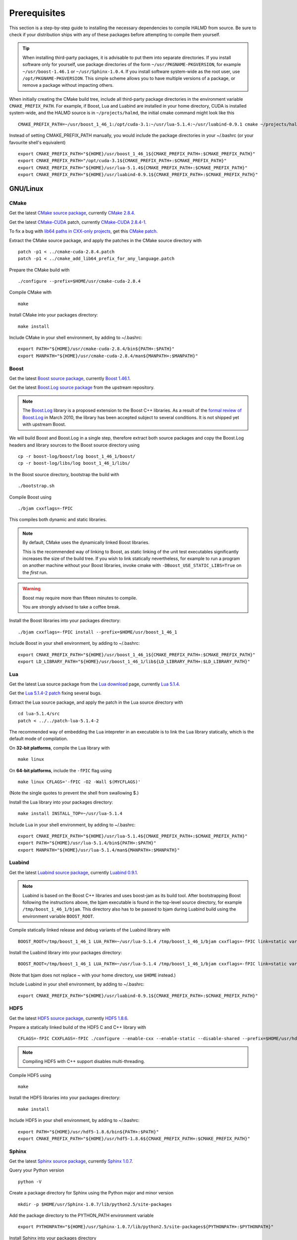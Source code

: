 Prerequisites
*************

This section is a step-by-step guide to installing the necessary dependencies to
compile HALMD from source. Be sure to check if your distribution ships with any
of these packages before attempting to compile them yourself.

.. tip::

   When installing third-party packages, it is advisable to put them into
   separate directories. If you install software only for yourself, use package
   directories of the form ``~/usr/PKGNAME-PKGVERSION``, for example
   ``~/usr/boost-1.46.1`` or ``~/usr/Sphinx-1.0.4``. If you install software
   system-wide as the root user, use ``/opt/PKGNAME-PKGVERSION``.
   This simple scheme allows you to have multiple versions of a package, or
   remove a package without impacting others.

When initially creating the CMake build tree, include all third-party package
directories in the environment variable ``CMAKE_PREFIX_PATH``.
For example, if Boost, Lua and Luabind are installed in your home directory,
CUDA is installed system-wide, and the HALMD source is in ``~/projects/halmd``,
the initial cmake command might look like this ::

   CMAKE_PREFIX_PATH=~/usr/boost_1_46_1:/opt/cuda-3.1:~/usr/lua-5.1.4:~/usr/luabind-0.9.1 cmake ~/projects/halmd

Instead of setting CMAKE_PREFIX_PATH manually, you would include the package directories in your ~/.bashrc (or your favourite shell's equivalent) ::

   export CMAKE_PREFIX_PATH="${HOME}/usr/boost_1_46_1${CMAKE_PREFIX_PATH+:$CMAKE_PREFIX_PATH}"
   export CMAKE_PREFIX_PATH="/opt/cuda-3.1${CMAKE_PREFIX_PATH+:$CMAKE_PREFIX_PATH}"
   export CMAKE_PREFIX_PATH="${HOME}/usr/lua-5.1.4${CMAKE_PREFIX_PATH+:$CMAKE_PREFIX_PATH}"
   export CMAKE_PREFIX_PATH="${HOME}/usr/luabind-0.9.1${CMAKE_PREFIX_PATH+:$CMAKE_PREFIX_PATH}"

GNU/Linux
=========

CMake
-----

Get the latest `CMake source package`_, currently `CMake 2.8.4`_.

Get the latest `CMake-CUDA`_ patch, currently `CMake-CUDA 2.8.4-1`_.

To fix a bug with `lib64 paths in CXX-only projects`_, get this `CMake patch`_.

.. _CMake source package: http://cmake.org/cmake/resources/software.html

.. _CMake 2.8.4: http://www.cmake.org/files/v2.8/cmake-2.8.4.tar.gz

.. _CMake-CUDA: http://software.colberg.org/projects/cmake-cuda

.. _CMake-CUDA 2.8.4-1: https://software.colberg.org/attachments/download/20/CMake-CUDA-2.8.4-1-g2ed3c7a.patch

.. _lib64 paths in CXX-only projects: http://public.kitware.com/Bug/view.php?id=10813#c25824

.. _CMake patch: http://public.kitware.com/Bug/file_download.php?file_id=3759&type=bug

Extract the CMake source package, and apply the patches in the CMake source directory with ::

   patch -p1 < ../cmake-cuda-2.8.4.patch
   patch -p1 < ../cmake_add_lib64_prefix_for_any_language.patch

Prepare the CMake build with ::

   ./configure --prefix=$HOME/usr/cmake-cuda-2.8.4

Compile CMake with ::

   make

Install CMake into your packages directory::

   make install

Include CMake in your shell environment, by adding to ~/.bashrc::

   export PATH="${HOME}/usr/cmake-cuda-2.8.4/bin${PATH+:$PATH}"
   export MANPATH="${HOME}/usr/cmake-cuda-2.8.4/man${MANPATH+:$MANPATH}"


Boost
-----

Get the latest `Boost source package`_, currently `Boost 1.46.1`_.

.. _Boost source package: http://www.boost.org/users/download
.. _Boost 1.46.1: http://sourceforge.net/projects/boost/files/boost/1.46.1/boost_1_46_1.tar.bz2

Get the latest `Boost.Log source package`_ from the upstream repository.

.. note::

   The `Boost.Log`_ library is a proposed extension to the Boost C++ libraries.
   As a result of the `formal review of Boost.Log`_ in March 2010, the library has
   been accepted subject to several conditions. It is not shipped yet with
   upstream Boost.

.. _Boost.Log source package: http://boost-log.svn.sourceforge.net/viewvc/boost-log/trunk/boost-log/?view=tar
.. _Boost.Log: http://boost-log.sourceforge.net/
.. _formal review of Boost.Log: http://lists.boost.org/boost-announce/2010/03/0256.php

We will build Boost and Boost.Log in a single step, therefore extract both
source packages and copy the Boost.Log headers and library sources to the
Boost source directory using ::

   cp -r boost-log/boost/log boost_1_46_1/boost/
   cp -r boost-log/libs/log boost_1_46_1/libs/

In the Boost source directory, bootstrap the build with ::

   ./bootstrap.sh

Compile Boost using ::

   ./bjam cxxflags=-fPIC

This compiles both dynamic and static libraries.

.. note:: By default, CMake uses the dynamically linked Boost libraries.

   This is the recommended way of linking to Boost, as static linking of
   the unit test executables significantly increases the size of the build
   tree. If you wish to link statically nevertheless, for example to run a
   program on another machine without your Boost libraries, invoke cmake
   with ``-DBoost_USE_STATIC_LIBS=True`` on the *first* run.

.. warning:: Boost may require more than fifteen minutes to compile.

   You are strongly advised to take a coffee break.

Install the Boost libraries into your packages directory::

   ./bjam cxxflags=-fPIC install --prefix=$HOME/usr/boost_1_46_1

Include Boost in your shell environment, by adding to ~/.bashrc::

   export CMAKE_PREFIX_PATH="${HOME}/usr/boost_1_46_1${CMAKE_PREFIX_PATH+:$CMAKE_PREFIX_PATH}"
   export LD_LIBRARY_PATH="${HOME}/usr/boost_1_46_1/lib${LD_LIBRARY_PATH+:$LD_LIBRARY_PATH}"


Lua
---

Get the latest Lua source package from the `Lua download`_ page, currently `Lua 5.1.4`_.

Get the `Lua 5.1.4-2 patch`_ fixing several bugs.

.. _Lua download: http://www.lua.org/download.html
.. _Lua 5.1.4: http://www.lua.org/ftp/lua-5.1.4.tar.gz
.. _Lua 5.1.4-2 patch: http://www.lua.org/ftp/patch-lua-5.1.4-2

Extract the Lua source package, and apply the patch in the Lua source directory with ::

   cd lua-5.1.4/src
   patch < ../../patch-lua-5.1.4-2

The recommended way of embedding the Lua intepreter in an executable is to link
the Lua library statically, which is the default mode of compilation.

On **32-bit platforms**, compile the Lua library with ::

   make linux

On **64-bit platforms**, include the ``-fPIC`` flag using ::

   make linux CFLAGS='-fPIC -O2 -Wall $(MYCFLAGS)'

(Note the single quotes to prevent the shell from swallowing $.)

Install the Lua library into your packages directory::

   make install INSTALL_TOP=~/usr/lua-5.1.4

Include Lua in your shell environment, by adding to ~/.bashrc::

   export CMAKE_PREFIX_PATH="${HOME}/usr/lua-5.1.4${CMAKE_PREFIX_PATH+:$CMAKE_PREFIX_PATH}"
   export PATH="${HOME}/usr/lua-5.1.4/bin${PATH+:$PATH}"
   export MANPATH="${HOME}/usr/lua-5.1.4/man${MANPATH+:$MANPATH}"


Luabind
-------

Get the latest `Luabind source package`_, currently `Luabind 0.9.1`_.

.. _Luabind source package: http://sourceforge.net/projects/luabind/files/luabind
.. _Luabind 0.9.1: http://sourceforge.net/projects/luabind/files/luabind/0.9.1/luabind-0.9.1.tar.gz

.. note::

   Luabind is based on the Boost C++ libraries and uses boost-jam as its
   build tool. After bootstrapping Boost following the instructions above, the
   bjam executable is found in the top-level source directory, for example
   ``/tmp/boost_1_46_1/bjam``. This directory also has to be passed to bjam
   during Luabind build using the environment variable ``BOOST_ROOT``.

Compile statically linked release and debug variants of the Luabind library with ::

   BOOST_ROOT=/tmp/boost_1_46_1 LUA_PATH=~/usr/lua-5.1.4 /tmp/boost_1_46_1/bjam cxxflags=-fPIC link=static variant=release variant=debug

Install the Luabind library into your packages directory::

   BOOST_ROOT=/tmp/boost_1_46_1 LUA_PATH=~/usr/lua-5.1.4 /tmp/boost_1_46_1/bjam cxxflags=-fPIC link=static variant=release variant=debug install --prefix=$HOME/usr/luabind-0.9.1

(Note that bjam does not replace ~ with your home directory, use ``$HOME`` instead.)

Include Luabind in your shell environment, by adding to ~/.bashrc::

   export CMAKE_PREFIX_PATH="${HOME}/usr/luabind-0.9.1${CMAKE_PREFIX_PATH+:$CMAKE_PREFIX_PATH}"


HDF5
----

Get the latest `HDF5 source package`_, currently `HDF5 1.8.6`_.

.. _HDF5 source package: http://www.hdfgroup.org/HDF5/release/obtain5.html#obtain
.. _HDF5 1.8.6: http://www.hdfgroup.org/ftp/HDF5/current/src/hdf5-1.8.6.tar.gz

Prepare a statically linked build of the HDF5 C and C++ library with ::

   CFLAGS=-fPIC CXXFLAGS=-fPIC ./configure --enable-cxx --enable-static --disable-shared --prefix=$HOME/usr/hdf5-1.8.6

.. note:: Compiling HDF5 with C++ support disables multi-threading.

Compile HDF5 using ::

   make

Install the HDF5 libraries into your packages directory::

   make install

Include HDF5 in your shell environment, by adding to ~/.bashrc::

   export PATH="${HOME}/usr/hdf5-1.8.6/bin${PATH+:$PATH}"
   export CMAKE_PREFIX_PATH="${HOME}/usr/hdf5-1.8.6${CMAKE_PREFIX_PATH+:$CMAKE_PREFIX_PATH}"


Sphinx
------

Get the latest `Sphinx source package`_, currently `Sphinx 1.0.7`_.

.. _Sphinx source package: http://pypi.python.org/pypi/Sphinx
.. _Sphinx 1.0.7: http://pypi.python.org/packages/source/S/Sphinx/Sphinx-1.0.7.tar.gz

Query your Python version ::

   python -V

Create a package directory for Sphinx using the Python major and minor version ::

   mkdir -p $HOME/usr/Sphinx-1.0.7/lib/python2.5/site-packages

Add the package directory to the PYTHON_PATH environment variable ::

   export PYTHONPATH="${HOME}/usr/Sphinx-1.0.7/lib/python2.5/site-packages${PYTHONPATH+:$PYTHONPATH}"

Install Sphinx into your packages directory ::

   python setup.py install --prefix=$HOME/usr/Sphinx-1.0.7

Include Sphinx in your shell environment, by adding to ~/.bashrc::

   export PATH="${HOME}/usr/Sphinx-1.0.7/bin${PATH+:$PATH}"
   export PYTHONPATH="${HOME}/usr/Sphinx-1.0.7/lib/python2.5/site-packages${PYTHONPATH+:$PYTHONPATH}"

AIX
===

Boost
-----

Compile and install Boost using ::

   ./bjam --toolset=vacpp address-model=64 cxxflags=-qrtti=all install --prefix=$HOME/usr/powerpc-ibm-aix5.3/boost_1_46_1

Lua
---

Compile the Lua library ::

   make aix


Luabind
-------

Compile and install the Luabind library ::

   BOOST_ROOT=/tmp/boost_1_46_1 LUA_PATH=~/usr/powerpc-ibm-aix5.3/lua-5.1.4 /tmp/boost_1_46_1/bjam --toolset=vacpp address-model=64 cxxflags=-qrtti=all link=static variant=release variant=debug install --prefix=$HOME/usr/powerpc-ibm-aix5.3/luabind-0.9.1


HDF5
----

Prepare a statically linked build of the HDF5 C and C++ library with ::

   CC=xlc_r CXX=xlC_r CXXFLAGS=-qrtti=all ./configure --enable-cxx --enable-static --disable-shared --prefix=$HOME/usr/powerpc-ibm-aix5.3/hdf5-1.8.6

